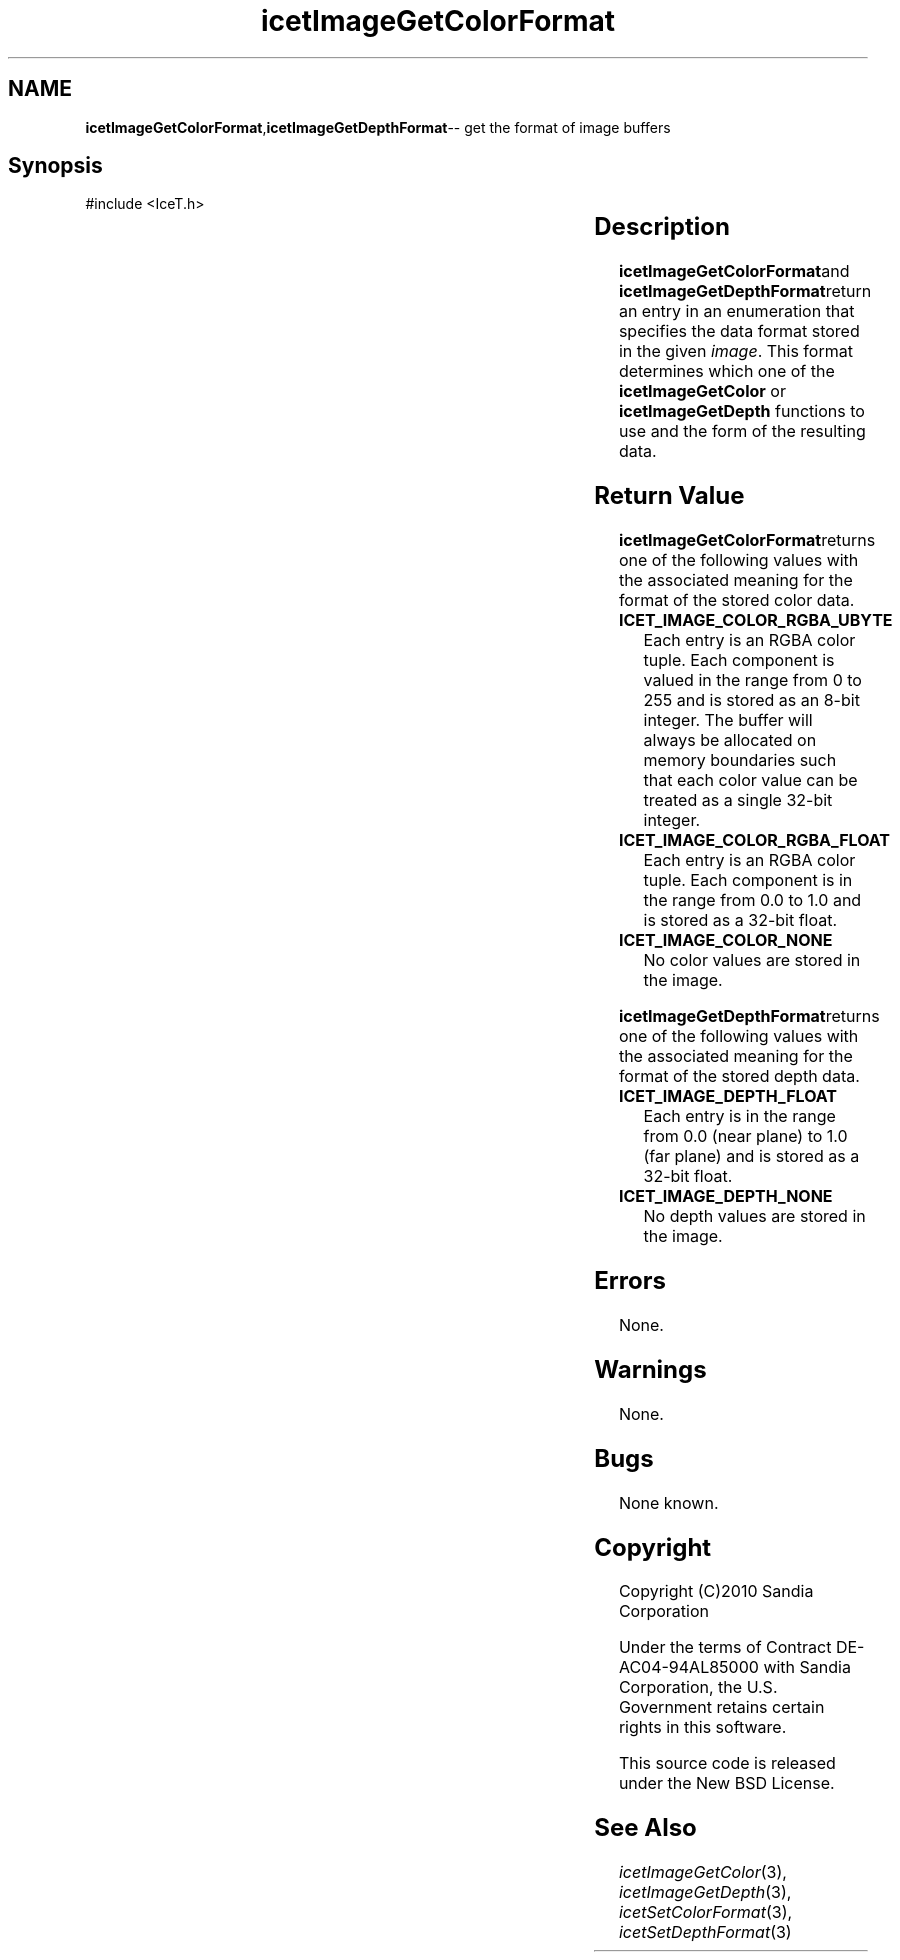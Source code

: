 '\" t
.\" Manual page created with latex2man on Tue Jul 19 13:11:55 MDT 2011
.\" NOTE: This file is generated, DO NOT EDIT.
.de Vb
.ft CW
.nf
..
.de Ve
.ft R

.fi
..
.TH "icetImageGetColorFormat" "3" "September 20, 2010" "\fBIceT \fPReference" "\fBIceT \fPReference"
.SH NAME

\fBicetImageGetColorFormat\fP,\fBicetImageGetDepthFormat\fP\-\- get the format of image buffers 
.PP
.igmanpage:icetImageGetDepthFormat
.igicetImageGetDepthFormat|(textbf
.PP
.SH Synopsis

.PP
#include <IceT.h>
.PP
.TS H
l l l l l .
IceTEnum	\fBicetImageGetColorFormat\fP(	const \fBIceTImage\fP	\fIimage\fP	);
IceTEnum	\fBicetImageGetDepthFormat\fP(	const \fBIceTImage\fP	\fIimage\fP	);
.TE
.PP
.SH Description

.PP
\fBicetImageGetColorFormat\fPand \fBicetImageGetDepthFormat\fPreturn an entry in 
an enumeration that specifies the data format stored in the given 
\fIimage\fP\&.
This format determines which one of the 
\fBicetImageGetColor\fP
or \fBicetImageGetDepth\fP
functions to use 
and the form of the resulting data. 
.PP
.SH Return Value

.PP
\fBicetImageGetColorFormat\fPreturns one of the following values with the 
associated meaning for the format of the stored color data. 
.PP
.TP
\fBICET_IMAGE_COLOR_RGBA_UBYTE\fP
 Each entry is an RGBA 
color tuple. Each component is valued in the range from 0 to 255 
and is stored as an 8\-bit integer. The buffer will always be allocated 
on memory boundaries such that each color value can be treated as a 
single 32\-bit integer. 
.TP
\fBICET_IMAGE_COLOR_RGBA_FLOAT\fP
 Each entry is an RGBA 
color tuple. Each component is in the range from 0.0 to 1.0 and is 
stored as a 32\-bit float. 
.TP
\fBICET_IMAGE_COLOR_NONE\fP
 No color values are stored in the 
image. 
.PP
\fBicetImageGetDepthFormat\fPreturns one of the following values with the 
associated meaning for the format of the stored depth data. 
.PP
.TP
\fBICET_IMAGE_DEPTH_FLOAT\fP
 Each entry is in the range from 
0.0 (near plane) to 1.0 (far plane) and is stored as a 32\-bit 
float. 
.TP
\fBICET_IMAGE_DEPTH_NONE\fP
 No depth values are stored in the 
image. 
.PP
.SH Errors

.PP
None. 
.PP
.SH Warnings

.PP
None. 
.PP
.SH Bugs

.PP
None known. 
.PP
.SH Copyright

Copyright (C)2010 Sandia Corporation 
.PP
Under the terms of Contract DE\-AC04\-94AL85000 with Sandia Corporation, the 
U.S. Government retains certain rights in this software. 
.PP
This source code is released under the New BSD License. 
.PP
.SH See Also

.PP
\fIicetImageGetColor\fP(3),
\fIicetImageGetDepth\fP(3),
\fIicetSetColorFormat\fP(3),
\fIicetSetDepthFormat\fP(3)
.PP
.igicetImageGetDepthFormat|)textbf
.PP
.\" NOTE: This file is generated, DO NOT EDIT.
